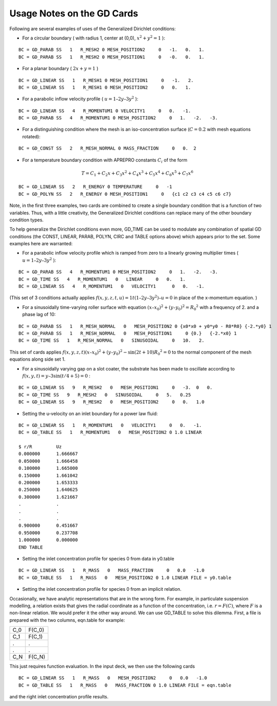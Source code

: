 ***************************
Usage Notes on the GD Cards
***************************

Following are several examples of uses of the Generalized Dirichlet conditions:

* For a circular boundary ( with radius 1, center at (0,0), :math:`x^2 + y^2 = 1` ):

::

	BC = GD_PARAB SS   1   R_MESH2 0 MESH_POSITION2     0   -1.   0.   1.
	BC = GD_PARAB SS   1   R_MESH2 0 MESH_POSITION1     0   -0.   0.   1.

* For a planar boundary ( :math:`2x + y = 1` )

::

	BC = GD_LINEAR SS   1   R_MESH1 0 MESH_POSITION1     0   -1.   2.
	BC = GD_LINEAR SS   1   R_MESH1 0 MESH_POSITION2     0   0.   1.

* For a parabolic inflow velocity profile ( :math:`u = 1 – 2y – 3y^2` ):

::

	BC = GD_LINEAR SS   4   R_MOMENTUM1 0 VELOCITY1     0   0.   -1.
	BC = GD_PARAB SS   4   R_MOMENTUM1 0 MESH_POSITION2     0   1.   -2.   -3.

* For a distinguishing condition where the mesh is an iso-concentration surface (:math:`C = 0.2` with 
  mesh equations rotated):

::

	BC = GD_CONST SS   2   R_MESH_NORMAL 0 MASS_FRACTION     0   0.  2

* For a temperature boundary condition with APREPRO constants :math:`C_i` of the form

.. math::

   T = C_1 + C_2x + C_3x^2 + C_4x^3 + C_5x^4 + C_6x^5 + C_7x^6 

::

	BC = GD_LINEAR SS   2   R_ENERGY 0 TEMPERATURE     0   -1
	BC = GD_POLYN SS   2   R_ENERGY 0 MESH_POSITION1     0   {c1 c2 c3 c4 c5 c6 c7}

Note, in the first three examples, two cards are combined to create a single boundary
condition that is a function of two variables. Thus, with a little creativity, the Generalized
Dirichlet conditions can replace many of the other boundary condition types.

To help generalize the Dirichlet conditions even more, GD_TIME can be used to modulate
any combination of spatial GD conditions (the CONST, LINEAR, PARAB,
POLYN, CIRC and TABLE options above) which appears prior to the set. Some examples
here are warranted:

* For a parabolic inflow velocity profile which is ramped from zero to a linearly growing multiplier times ( :math:`u = 1 – 2y – 3y^2` ):

::

	BC = GD_PARAB SS   4   R_MOMENTUM1 0 MESH_POSITION2     0   1.   -2.   -3.
	BC = GD_TIME SS   4   R_MOMENTUM1   0   LINEAR     0   0.   1.
	BC = GD_LINEAR SS   4   R_MOMENTUM1   0   VELOCITY1      0   0.   -1.

(This set of 3 conditions actually applies :math:`f(x, y, z, t, u) = 1t \left(1 – 2y – 3y^2 \right) – u = 0` in place of the x-momentum equation. )

* For a sinusoidally time-varying roller surface with equation :math:`(x – x_0)^2 + (y – y_0)^2 = {R_0}^2` with a frequency of 2. and a phase lag of 10:

::

	BC = GD_PARAB SS   1   R_MESH_NORMAL   0   MESH_POSITION2 0 {x0*x0 + y0*y0 - R0*R0} {-2.*y0} 1
	BC = GD_PARAB SS   1   R_MESH_NORMAL   0   MESH_POSITION1     0 {0.}   {-2.*x0} 1
	BC = GD_TIME SS   1   R_MESH_NORMAL   0   SINUSOIDAL     0   10.   2.

This set of cards applies :math:`f(x, y, z, t) (x – x_0)^2 + (y – y_0)^2 - \sin(2t + 10)
{R_0}^2 = 0` to the normal component of the mesh equations along side set 1.

* For a sinusoidally varying gap on a slot coater, the substrate has been made to oscillate according to :math:`f(x, y, t) = y – 3 \sin(t/4 + 5) = 0` :

::

	BC = GD_LINEAR SS   9   R_MESH2   0   MESH_POSITION1     0   -3.  0   0.
	BC = GD_TIME SS   9   R_MESH2   0   SINUSOIDAL     0   5.   0.25
	BC = GD_LINEAR SS   9   R_MESH2   0   MESH_POSITION2     0   0.   1.0

* Setting the u-velocity on an inlet boundary for a power law fluid:

::

        BC = GD_LINEAR SS   1   R_MOMENTUM1   0   VELOCITY1     0   0.   -1.
        BC = GD_TABLE SS   1   R_MOMENTUM1   0   MESH_POSITION2 0 1.0 LINEAR

        $ r/R         Uz
        0.000000      1.666667
        0.050000      1.666458
        0.100000      1.665000
        0.150000      1.661042
        0.200000      1.653333
        0.250000      1.640625
        0.300000      1.621667
        .             .
        .             .
        .             .
        0.900000      0.451667
        0.950000      0.237708
        1.000000      0.000000
        END TABLE

* Setting the inlet concentration profile for species 0 from data in y0.table

::

	BC = GD_LINEAR SS   1   R_MASS   0   MASS_FRACTION     0   0.0   -1.0
	BC = GD_TABLE SS   1   R_MASS   0   MESH_POSITION2 0 1.0 LINEAR FILE = y0.table

* Setting the inlet concentration profile for species 0 from an implicit relation.

Occasionally, we have analytic representations that are in the wrong form. For example, in particulate
suspension modelling, a relation exists that gives the radial coordinate as a function of the concentration,
i.e. :math:`r = F(C)`, where :math:`F` is a non-linear relation. We would prefer it the other way around.
We can use GD_TABLE to solve this dilemma. First, a file is prepared with the two columns,
eqn.table for example:

==== =======
C_0  F(C_0)
C_1  F(C_1)
.    .
.    . 
C_N  F(C_N)
==== =======

This just requires function evaluation. In the input deck, we then use the following cards

::

	BC = GD_LINEAR SS   1   R_MASS   0   MESH_POSITION2     0   0.0   -1.0
	BC = GD_TABLE SS   1   R_MASS   0   MASS_FRACTION 0 1.0 LINEAR FILE = eqn.table

and the right inlet concentration profile results.

